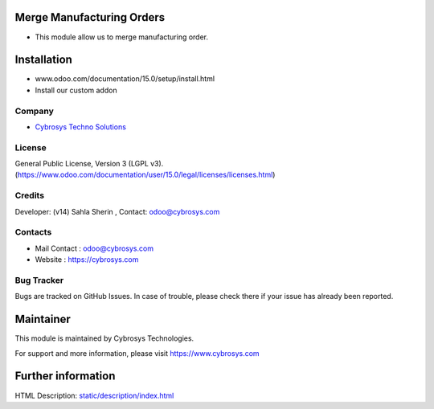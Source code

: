 .. image:: https://img.shields.io/badge/license-LGPL--3-green.svg
    :target: https://www.gnu.org/licenses/lgpl-3.0-standalone.html
    :alt: License: LGPL-3

Merge Manufacturing Orders
==========================
* This module allow us to merge manufacturing order.

Installation
============
- www.odoo.com/documentation/15.0/setup/install.html
- Install our custom addon

Company
-------
*  `Cybrosys Techno Solutions <https://cybrosys.com/>`__

License
-------
General Public License, Version 3 (LGPL v3).
(https://www.odoo.com/documentation/user/15.0/legal/licenses/licenses.html)


Credits
-------
Developer: (v14) Sahla Sherin , Contact: odoo@cybrosys.com

Contacts
--------
* Mail Contact : odoo@cybrosys.com
* Website : https://cybrosys.com

Bug Tracker
-----------
Bugs are tracked on GitHub Issues. In case of trouble, please check there if your issue has already been reported.

Maintainer
==========
This module is maintained by Cybrosys Technologies.

.. image:: https://cybrosys.com/images/logo.png
   :target: https://cybrosys.com
For support and more information, please visit https://www.cybrosys.com

Further information
===================
HTML Description: `<static/description/index.html>`__
